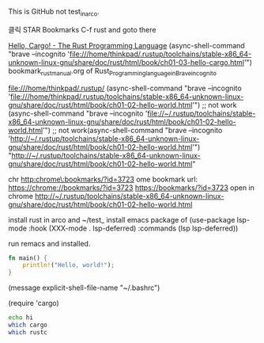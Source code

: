 #+STARTUP: showeverything indent


This is GitHub not test_in_arco.

클릭 STAR Bookmarks C-f rust
and goto there

[[file:///home/thinkpad/.rustup/toolchains/stable-x86_64-unknown-linux-gnu/share/doc/rust/html/book/ch01-03-hello-cargo.html][Hello, Cargo! - The Rust Programming Language]]
(async-shell-command "brave --incognito 'file:///home/thinkpad/.rustup/toolchains/stable-x86_64-unknown-linux-gnu/share/doc/rust/html/book/ch01-03-hello-cargo.html'")
bookmark_rust_manual.org of Rust_Programming_language_in_Brave_incognito


file:///home/thinkpad/.rustup/
(async-shell-command "brave --incognito 'file:///home/thinkpad/.rustup/toolchains/stable-x86_64-unknown-linux-gnu/share/doc/rust/html/book/ch01-02-hello-world.html'")
 ;; not work (async-shell-command "brave --incognito 'file://~/.rustup/toolchains/stable-x86_64-unknown-linux-gnu/share/doc/rust/html/book/ch01-02-hello-world.html'")
 ;; not work(async-shell-command "brave --incognito 'http://~/.rustup/toolchains/stable-x86_64-unknown-linux-gnu/share/doc/rust/html/book/ch01-02-hello-world.html'")
"http://~/.rustup/toolchains/stable-x86_64-unknown-linux-gnu/share/doc/rust/html/book/ch01-02-hello-world.html"

chr
http:chrome\:bookmarks/?id=3723
ome bookmark url:
https://chrome://bookmarks/?id=3723
[[https://bookmarks/?id=3723]]
open in chrome
http://~/.rustup/toolchains/stable-x86_64-unknown-linux-gnu/share/doc/rust/html/book/ch01-02-hello-world.html

install rust in arco and ~/test_
install emacs package of 
(use-package lsp-mode
  :hook (XXX-mode . lsp-deferred)
  :commands (lsp lsp-deferred))

run remacs and installed.
#+BEGIN_SRC rust
fn main() {
    println!("Hello, world!");
}

#+END_SRC

#+RESULTS:

(message explicit-shell-file-name "~/.bashrc")
#+RESULTS:
(require 'cargo)

#+BEGIN_SRC sh
echo hi
which cargo
which rustc
#+END_SRC

#+RESULTS:
